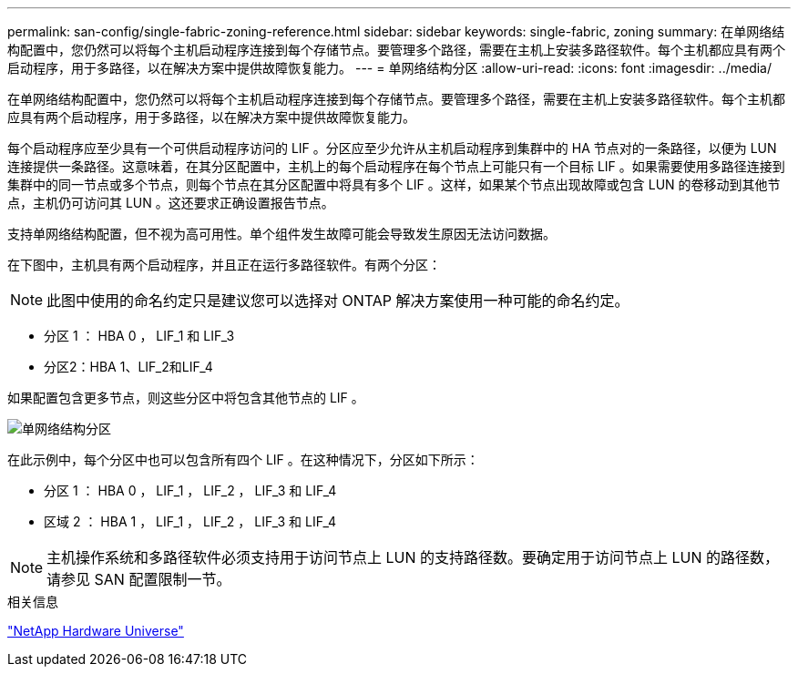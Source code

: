 ---
permalink: san-config/single-fabric-zoning-reference.html 
sidebar: sidebar 
keywords: single-fabric, zoning 
summary: 在单网络结构配置中，您仍然可以将每个主机启动程序连接到每个存储节点。要管理多个路径，需要在主机上安装多路径软件。每个主机都应具有两个启动程序，用于多路径，以在解决方案中提供故障恢复能力。 
---
= 单网络结构分区
:allow-uri-read: 
:icons: font
:imagesdir: ../media/


[role="lead"]
在单网络结构配置中，您仍然可以将每个主机启动程序连接到每个存储节点。要管理多个路径，需要在主机上安装多路径软件。每个主机都应具有两个启动程序，用于多路径，以在解决方案中提供故障恢复能力。

每个启动程序应至少具有一个可供启动程序访问的 LIF 。分区应至少允许从主机启动程序到集群中的 HA 节点对的一条路径，以便为 LUN 连接提供一条路径。这意味着，在其分区配置中，主机上的每个启动程序在每个节点上可能只有一个目标 LIF 。如果需要使用多路径连接到集群中的同一节点或多个节点，则每个节点在其分区配置中将具有多个 LIF 。这样，如果某个节点出现故障或包含 LUN 的卷移动到其他节点，主机仍可访问其 LUN 。这还要求正确设置报告节点。

支持单网络结构配置，但不视为高可用性。单个组件发生故障可能会导致发生原因无法访问数据。

在下图中，主机具有两个启动程序，并且正在运行多路径软件。有两个分区：

[NOTE]
====
此图中使用的命名约定只是建议您可以选择对 ONTAP 解决方案使用一种可能的命名约定。

====
* 分区 1 ： HBA 0 ， LIF_1 和 LIF_3
* 分区2：HBA 1、LIF_2和LIF_4


如果配置包含更多节点，则这些分区中将包含其他节点的 LIF 。

image::../media/scm-en-drw-single-fabric-zoning.gif[单网络结构分区]

在此示例中，每个分区中也可以包含所有四个 LIF 。在这种情况下，分区如下所示：

* 分区 1 ： HBA 0 ， LIF_1 ， LIF_2 ， LIF_3 和 LIF_4
* 区域 2 ： HBA 1 ， LIF_1 ， LIF_2 ， LIF_3 和 LIF_4


[NOTE]
====
主机操作系统和多路径软件必须支持用于访问节点上 LUN 的支持路径数。要确定用于访问节点上 LUN 的路径数，请参见 SAN 配置限制一节。

====
.相关信息
https://hwu.netapp.com["NetApp Hardware Universe"^]
